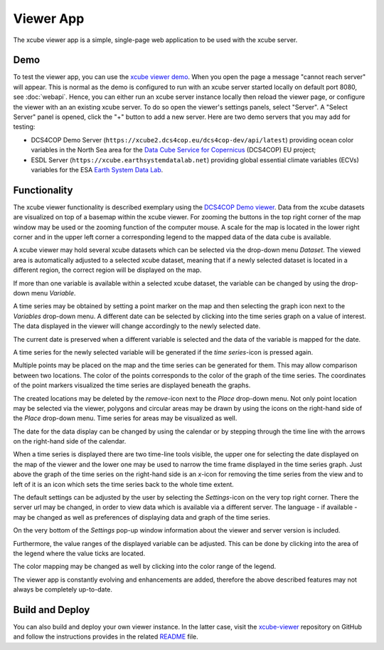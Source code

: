 .. _`xcube viewer demo`: https://xcube-viewer.s3.eu-central-1.amazonaws.com/index.html
.. _`xcube-viewer`: https://github.com/dcs4cop/xcube-viewer
.. _`DCS4COP Demo viewer`: https://dcs4cop-demo-viewer.obs-website.eu-de.otc.t-systems.com/
.. _`README`: https://github.com/dcs4cop/xcube-viewer/blob/master/README.md

.. _`Earth System Data Lab`: https://www.earthsystemdatalab.net/
.. _`Data Cube Service for Copernicus`: https://dcs4cop.eu/

==========
Viewer App
==========

The xcube viewer app is a simple, single-page web application to be used with the xcube server.

Demo
====

To test the viewer app, you can use the `xcube viewer demo`_.
When you open the page a message "cannot reach server" will appear. This is normal as the demo is configured to
run with an xcube server started locally on default port 8080, see :doc:`webapi`. Hence, you can either run an xcube
server instance locally then reload the viewer page, or configure the viewer with an an existing xcube server.
To do so open the viewer's settings panels, select "Server". A "Select Server" panel is opened, click the "+"
button to add a new server. Here are two demo servers that you may add for testing:

* DCS4COP Demo Server (``https://xcube2.dcs4cop.eu/dcs4cop-dev/api/latest``) providing
  ocean color variables in the North Sea area for the `Data Cube Service for Copernicus`_ (DCS4COP) EU project;
* ESDL Server (``https://xcube.earthsystemdatalab.net``) providing global essential climate variables (ECVs)
  variables for the ESA `Earth System Data Lab`_.

Functionality
=============

The xcube viewer functionality is described exemplary using the `DCS4COP Demo viewer`_.
Data from the xcube datasets are visualized on top of a basemap within the xcube viewer.
For zooming the buttons in the top right corner of the map window may be used or the zooming function of the
computer mouse. A scale for the map is located in the lower right corner and in the
upper left corner a corresponding legend to the mapped data of the data cube is available.

.. image:: _static/images/viewer/screenshot_overview.png
  :width: 800

A xcube viewer may hold several xcube datasets which can be selected via the drop-down menu `Dataset`.
The viewed area is automatically adjusted to a selected xcube dataset, meaning that if a newly selected
dataset is located in a different region, the correct region will be displayed on the map.

.. image:: _static/images/viewer/screenshot_datasets.png
  :width: 800

If more than one variable is available within a selected xcube dataset, the variable can be changed by using the drop-down menu
`Variable`.

.. image:: _static/images/viewer/screenshot_variables.png
  :width: 800

A time series may be obtained by setting a point marker on the map and then selecting the graph icon next to the `Variables` drop-down
menu. A different date can be selected by clicking into the time series graph on a value of interest. The data displayed
in the viewer will change accordingly to the newly selected date.

.. image:: _static/images/viewer/screenshot_timeseries.png
  :width: 800

The current date is preserved when a different variable is selected and the data of the variable is mapped for the date.

.. image:: _static/images/viewer/screenshot_change_variable.png
  :width: 800

A time series for the newly selected variable will be generated if the `time series`-icon is pressed again.

.. image:: _static/images/viewer/screenshot_timeseries_second_variable.png
  :width: 800

Multiple points may be placed on the map and the time series can be generated for them. This may allow comparison between
two locations. The color of the points corresponds to the color of the graph of the time series. The coordinates of the point
markers visualized the time series are displayed beneath the graphs.

.. image:: _static/images/viewer/screenshot_timeseries_second_location.png
  :width: 800

The created locations may be deleted by the `remove`-icon next to the `Place` drop-down menu.
Not only point location may be selected via the viewer, polygons and circular areas may be drawn by using the icons on
the right-hand side of the `Place` drop-down menu. Time series for areas may be visualized as well.

.. image:: _static/images/viewer/screenshot_polygon.png
  :width: 800

.. image:: _static/images/viewer/screenshot_circle.png
  :width: 800


The date for the data display can be changed by using the calendar or by stepping through the time line with the
arrows on the right-hand side of the calendar.

.. image:: _static/images/viewer/screenshot_calendar.png
  :width: 800

When a time series is displayed there are two time-line tools visible, the upper one for selecting the date displayed
on the map of the viewer and the lower one may be used to narrow the time frame displayed in the time series graph.
Just above the graph of the time series on the right-hand side is an `x`-icon for removing the time series from the
view and to left of it is an icon which sets the time series back to the whole time extent.

.. image:: _static/images/viewer/screenshot_timeline.png
  :width: 800

The default settings can be adjusted by the user by selecting the `Settings`-icon on the very top right corner.
There the server url may be changed, in order to view data which is available via a different server.
The language - if available - may be changed as well as preferences of displaying data and graph of the time series.

On the very bottom of the `Settings` pop-up window information about the viewer and server version is included.

.. image:: _static/images/viewer/screenshot_settings.png
  :width: 800

Furthermore, the value ranges of the displayed variable can be adjusted. This can be done by clicking into the area of the
legend where the value ticks are located.

.. image:: _static/images/viewer/screenshot_value_ranges.png
  :width: 800

The color mapping may be changed as well by clicking into the color range of the legend.

.. image:: _static/images/viewer/screenshot_colormap.png
  :width: 800

The viewer app is constantly evolving and enhancements are added, therefore the above described features
may not always be completely up-to-date.

Build and Deploy
================

You can also build and deploy your own viewer instance. In the latter case, visit the `xcube-viewer`_ repository
on GitHub and follow the instructions provides in the related `README`_ file.


